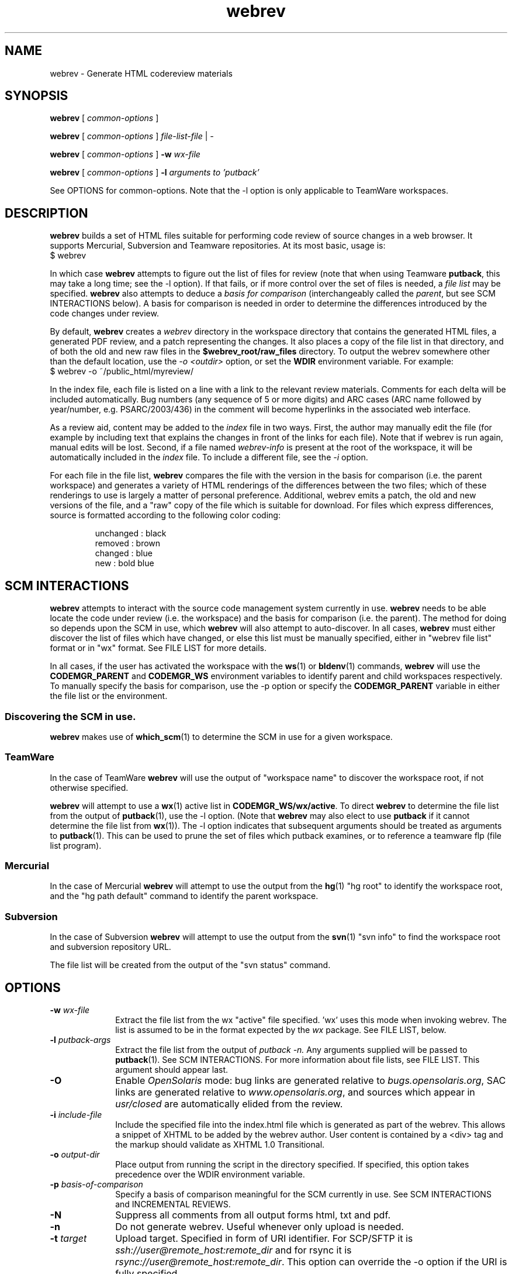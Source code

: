 .\"
.\" CDDL HEADER START
.\"
.\" The contents of this file are subject to the terms of the
.\" Common Development and Distribution License (the "License").
.\" You may not use this file except in compliance with the License.
.\"
.\" You can obtain a copy of the license at usr/src/OPENSOLARIS.LICENSE
.\" or http://www.opensolaris.org/os/licensing.
.\" See the License for the specific language governing permissions
.\" and limitations under the License.
.\"
.\" When distributing Covered Code, include this CDDL HEADER in each
.\" file and include the License file at usr/src/OPENSOLARIS.LICENSE.
.\" If applicable, add the following below this CDDL HEADER, with the
.\" fields enclosed by brackets "[]" replaced with your own identifying
.\" information: Portions Copyright [yyyy] [name of copyright owner]
.\"
.\" CDDL HEADER END
.\"
.\" Copyright 2008 Sun Microsystems, Inc.  All rights reserved.
.\" Use is subject to license terms.
.\"
.\"
.TH webrev 1 "3 Nov 2008"
.SH NAME
webrev \- Generate HTML codereview materials
.SH SYNOPSIS
.B webrev
[
.I common-options
]

.B webrev
[
.I common-options
]
.I file-list-file
|
.I -

.B webrev
[
.I common-options
]
.B -w
.I wx-file

.B webrev 
[
.I common-options
]
.B -l
.I arguments to 'putback'

See OPTIONS for common-options.  
Note that the -l option is only applicable to TeamWare workspaces.

.SH DESCRIPTION
.B webrev
builds a set of HTML files suitable for performing code review of
source changes in a web browser.
It supports Mercurial, Subversion and Teamware repositories.
At its most basic, usage is:
.nf
        $ webrev
.fi

In which case \fBwebrev\fR attempts to figure out the list of files
for review (note that when using Teamware \fBputback\fR, this may take
a long time; see the -l option).  If that fails, or if more control
over the set of files is needed, a \fIfile list\fR may be specified.
\fBwebrev\fR also attempts to deduce a
.I basis for comparison
(interchangeably called the \fIparent\fR, but see SCM INTERACTIONS below).
A basis for comparison is needed in order to determine the differences
introduced by the code changes under review.

By default, \fBwebrev\fR creates a \fIwebrev\fR directory in the
workspace directory that contains the generated HTML files, a generated
PDF review, and a patch representing the changes.  It also places a
copy of the file list in that directory, and of both the old and new
raw files in the \fB$webrev_root/raw_files\fR directory.
To output the webrev somewhere other than the default location, use the
\fI-o <outdir>\fR option, or set the \fBWDIR\fR environment variable.
For example:
.nf
        $ webrev -o ~/public_html/myreview/
.fi
.PP
In the index file, each file is listed on a line with a link to the
relevant review materials.  Comments for each delta will be included
automatically.  Bug numbers (any sequence of 5 or more digits) and ARC
cases (ARC name followed by year/number, e.g. PSARC/2003/436) in the
comment will become hyperlinks in the associated web interface.

As a review aid, content may be added to the \fIindex\fR file in two ways.
First, the author may manually edit the file (for example by including
text that explains the changes in front of the links for each file).
Note that if webrev is run again, manual edits will be lost.  Second,
if a file named \fIwebrev-info\fR is present at the root of the workspace,
it will be automatically included in the \fIindex\fR file.  To include a
different file, see the \fI-i\fR option.

For each file in the file list, \fBwebrev\fR compares the file with the
version in the basis for comparison (i.e. the parent workspace) and
generates a variety of HTML renderings of the differences between
the two files; which of these renderings to use is largely a matter
of personal preference.  Additional, webrev emits a patch, the old
and new versions of the file, and a "raw" copy of the file which is
suitable for download.  For files which express differences, source
is formatted according to the following color coding:
.IP
.nf
     unchanged : black
       removed : brown
       changed : blue
           new : bold blue
.fi

.SH SCM INTERACTIONS
.PP
.B webrev
attempts to interact with the source code management system currently in use.  
.B webrev
needs to be able locate the code under review (i.e. the workspace) and
the basis for comparison (i.e. the parent).  The method for doing so
depends upon the SCM in use, which
.B webrev
will also attempt to auto-discover.  In all cases,
.B webrev
must either discover the list of files which have changed, or else this list
must be manually specified, either in "webrev file list" format or in "wx"
format.
See FILE LIST for more details.
.PP
In all cases, if the user has activated the workspace with the
.BR ws (1)
or
.BR bldenv (1)
commands, \fBwebrev\fR will use the \fBCODEMGR_PARENT\fR and
\fBCODEMGR_WS\fR environment variables to identify parent and child
workspaces respectively.
To manually specify the basis for comparison, use the -p option or
specify the \fBCODEMGR_PARENT\fR variable in either the file list or
the environment.

.SS Discovering the SCM in use.
.B webrev
makes use of
.BR which_scm (1)
to determine the SCM in use for a given workspace.

.SS TeamWare
In the case of TeamWare \fBwebrev\fR will use the output of "workspace
name" to discover the workspace root, if not otherwise specified.
.PP
\fBwebrev\fR will attempt to use a 
.BR wx (1) 
active list in
\fBCODEMGR_WS/wx/active\fR.
To direct \fBwebrev\fR to determine the file list from the output of
.BR putback "(1),"
use the -l option.  (Note that \fBwebrev\fR may also elect to use
\fBputback\fR if it cannot determine the file list from
.BR wx "(1))."
The -l option indicates that subsequent arguments should be
treated as arguments to
.BR putback "(1)."
This can be used to prune the set of files which putback examines,
or to reference a teamware flp (file list program).

.SS Mercurial
In the case of Mercurial \fBwebrev\fR will attempt to use the output
from the
.BR hg (1)
"hg root" to identify the workspace root, and the
"hg path default" command to identify the parent workspace.

.SS Subversion
In the case of Subversion \fBwebrev\fR will attempt to use the output
from the
.BR svn (1)
"svn info" to find the workspace root and subversion repository URL.
.PP
The file list will be created from the output of the "svn status" command.

.SH OPTIONS
.TP 10
.BI "-w " wx-file
Extract the file list from the wx "active" file specified.  'wx' uses
this mode when invoking webrev.  The list is assumed to be in the
format expected by the \fIwx\fR package.  See FILE LIST, below.
.TP 10
.BI "-l " putback-args
Extract the file list from the output of 
.I putback -n.
Any arguments supplied will be passed to 
.BR putback "(1)."
See SCM INTERACTIONS.  For more information about file
lists, see FILE LIST.  This argument should appear last.
.TP 10
.B -O
Enable \fIOpenSolaris\fR mode: bug links are generated relative to
\fIbugs.opensolaris.org\fR, SAC links are generated relative to
\fIwww.opensolaris.org\fR, and sources which appear in \fIusr/closed\fR
are automatically elided from the review.
.TP 10
.BI "-i " include-file
Include the specified file into the index.html file which is generated
as part of the webrev.  This allows a snippet of XHTML to be added by
the webrev author. User content is contained by a <div> tag and
the markup should validate as XHTML 1.0 Transitional.
.TP 10
.BI "-o " output-dir
Place output from running the script in the directory specified.  If
specified, this option takes precedence over the WDIR environment variable.
.TP 10
.BI "-p " basis-of-comparison
Specify a basis of comparison meaningful for the SCM currently in use.
See SCM INTERACTIONS and INCREMENTAL REVIEWS.
.TP 10
.BI "-N"
Suppress all comments from all output forms html, txt and pdf.
.TP 10
.BI "-n"
Do not generate webrev. Useful whenever only upload is needed.
.TP 10
.BI "-t " target
Upload target. Specified in form of URI identifier. For SCP/SFTP it is
\fIssh://user@remote_host:remote_dir\fR and for rsync it is
\fIrsync://user@remote_host:remote_dir\fR. This option can override the
-o option if the URI is fully specified.
.TP 10
.BI "-U"
Upload the webrev. Default remote host is \fIcr.opensolaris.org\fR.
Default transport is rsync. If it fails, fallback to SCP/SFTP transport
is done.

.SH FILE LIST
.PP
.B Webrev
needs to be told or to discover which files have changed in a
given workspace.  By default,
.B webrev
will attempt to autodetect the
list of changed files by first consulting 
.BR wx "(1)."
If this information is not available, webrev tries to consult the SCM (Source
Code Manager) currently in use.  If that fails, the user must intervene by
specifying either a file list or additional options specific to the SCM in use.

.SS Webrev Format
A webrev formatted file list contains a list of all the files to
be included in the review with paths relative to the workspace
directory, e.g.
.IP
.nf
\f(CWusr/src/uts/common/fs/nfs/nfs_subr.c
usr/src/uts/common/fs/nfs/nfs_export.c
usr/src/cmd/fs.d/nfs/mountd/mountd.c
.fi
.PP
Include the paths of any files added, deleted, or modified.
You can keep this list of files in the webrev directory
that webrev creates in the workspace directory
(CODEMGR_WS).

If CODEMGR_WS is not set, it may be specified as an environment variable
within the file list, e.g.
.IP
.nf
\f(CWCODEMGR_WS=/home/brent/myws
usr/src/uts/common/fs/nfs/nfs_subr.c
usr/src/uts/common/fs/nfs/nfs_export.c
usr/src/cmd/fs.d/nfs/mountd/mountd.c
.fi
.PP
To compare the workspace against one other than the parent (see also
the -p option), include a CODEMGR_PARENT line in the file list, like:
.IP
.nf
\f(CWCODEMGR_WS=/home/brent/myws
CODEMGR_PARENT=/ws/onnv-gate
usr/src/uts/common/fs/nfs/nfs_subr.c
usr/src/uts/common/fs/nfs/nfs_export.c
usr/src/cmd/fs.d/nfs/mountd/mountd.c
.fi
.PP
Finally, run webrev with the name of the file containing the file list as an
argument, e.g.
.nf
        $ webrev file.list
.fi
.PP
If "-" is supplied as the name of the file, then stdin will be used.

.SS wx Format
If the \fI-w\fR flag is specified then \fBwebrev\fR
will assume the file list is in the format expected by the "wx" package:
pathname lines alternating with SCCS comment lines separated by blank
lines, e.g.
.IP
.nf
\f(CWusr/src/uts/common/fs/nfs/nfs_subr.c

1206578 Fix spelling error in comment

usr/src/uts/common/fs/nfs/nfs_export.c

4039272 cstyle fixes

usr/src/cmd/fs.d/nfs/mountd/mountd.c

1927634 mountd daemon doesn't handle expletives
.fi

.SH INCREMENTAL REVIEWS
When conducting multiple rounds of code review, it may be desirable to
generate a webrev which represents the delta between reviews.  In this
case, set the parent workspace to the path to the old webrev:

.IP
.nf
\f(CW$ webrev -o ~/public_html/myreview-rd2/ \\
         -p ~/public_html/myreview/
.fi

.SH ENVIRONMENT VARIABLES
The following environment variables allow for customization of \fBwebrev\fR:

.PP
\fBCDIFFCMD\fR and \fBUDIFFCMD\fR are used when generating Cdiffs and Udiffs
respectively; their default values are "diff -b -C 5" and "diff -b -U
5".  To generate diffs with more (or less) than 5 lines of context or
with more (or less) strict whitespace handling, set one or both of
these variables in the user environment accordingly.

\fBWEBREV_BUGURL\fR may be set to an alternate bug-to-HTML interface
(providing the BUG number can be appended to the URL).  The default
URL is "http://monaco.sfbay.sun.com/detail.jsp?cr=".

\fBWDIR\fR sets the output directory.  It is functionally equivalent to
the \fI-o\fR option.

\fBWDIFF\fR specifies the command used to generate Wdiffs. Wdiff generates a
full unified context listing with line numbers where unchanged
sections of code may be expanded and collapsed.  It also provides a
"split" feature that shows the same file in two HTML frames one above the
other.  The default path for this script is
/ws/onnv-gate/public/bin/wdiff but WDIFF may be set to customize this
to use a more convenient location.

.SH UPLOADING WEBREVS
A webrev can be uploaded to remote site using the -U option. To simply
generate new webrev and upload it to the default remote host use the following
command:
.IP
.nf
\f(CW$ webrev -U
.fi
.PP
This will generate the webrev to local directory named 'webrev' and upload it
to remote host with remote directory name equal to local workspace/repository
name. To change both local and remote directory name, -U can be combined with
-o option. The following command will store the webrev to local directory named
"foo.onnv" and upload it to the remote host with the same directory name:
.IP
.nf
\f(CW$ webrev -U -o $CODEMGR_WS/foo.onnv
.fi
.PP
If there is a need for manual change of the webrev before uploading,
-U can be combined with -n option so that first command will just generate
the webrev and the second command will upload it without generating it again:
.IP
.nf
\f(CW$ webrev
\f(CW$ webrev -n -U
.fi
.PP
For custom remote targets, -t option allows to specify all components:
.IP
.nf
\f(CW$ webrev -U -t \\
	ssh://user@cr.opensolaris.org:foo/bar/bugfix.onnv
.fi
.PP
If the remote path is specified as absolute, \fBwebrev\fR will assume all the
directories are already created. If the path is relative, \fBwebrev\fR will
try to create all needed directories. This only works with SCP/SFTP transport.
.PP
By default, rsync transport will use SSH for transferring the data to remote
site. To specify custom username, use entry in SSH client configuration file,
for example:
.IP
.nf
\f(CWHost cr.opensolaris.org
  Hostname cr.opensolaris.org
  User vkotal
.fi

.SH SEE ALSO
.BR putback "(1),"
.BR workspace "(1),"
.BR hg "(1),"
.BR ssh_config "(4),"
.BR svn "(1),"
.BR which_scm "(1)"

.SH ACKNOWLEDGEMENTS
Acknowledgements to Rob Thurlow, Mike Eisler, Lin Ling,
Rod Evans, Mike Kupfer, Greg Onufer, Glenn Skinner,
Oleg Larin, David Robinson, Matthew Cross, David L. Paktor,
Neal Gafter, John Beck, Darren Moffat, Norm Shulman, Bill Watson,
Pedro Rubio and Bill Shannon for valuable feedback and insight in
building webrev.

Have fun!
.br
		Brent Callaghan  11/28/96

